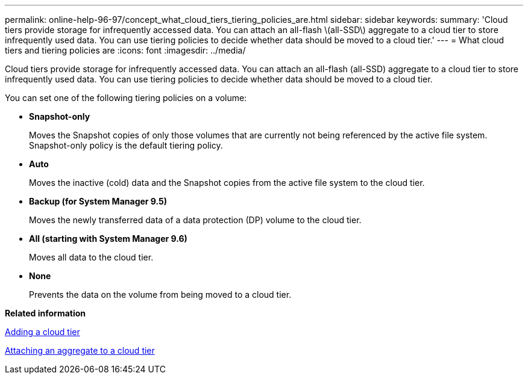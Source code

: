 ---
permalink: online-help-96-97/concept_what_cloud_tiers_tiering_policies_are.html
sidebar: sidebar
keywords: 
summary: 'Cloud tiers provide storage for infrequently accessed data. You can attach an all-flash \(all-SSD\) aggregate to a cloud tier to store infrequently used data. You can use tiering policies to decide whether data should be moved to a cloud tier.'
---
= What cloud tiers and tiering policies are
:icons: font
:imagesdir: ../media/

[.lead]
Cloud tiers provide storage for infrequently accessed data. You can attach an all-flash (all-SSD) aggregate to a cloud tier to store infrequently used data. You can use tiering policies to decide whether data should be moved to a cloud tier.

You can set one of the following tiering policies on a volume:

* *Snapshot-only*
+
Moves the Snapshot copies of only those volumes that are currently not being referenced by the active file system. Snapshot-only policy is the default tiering policy.

* *Auto*
+
Moves the inactive (cold) data and the Snapshot copies from the active file system to the cloud tier.

* *Backup (for System Manager 9.5)*
+
Moves the newly transferred data of a data protection (DP) volume to the cloud tier.

* *All (starting with System Manager 9.6)*
+
Moves all data to the cloud tier.

* *None*
+
Prevents the data on the volume from being moved to a cloud tier.

*Related information*

xref:task_adding_cloud_tier.adoc[Adding a cloud tier]

xref:task_attaching_aggregate_to_cloud_tier.adoc[Attaching an aggregate to a cloud tier]
